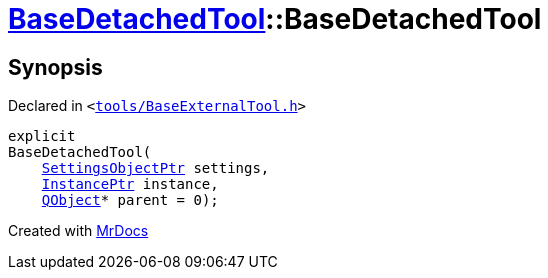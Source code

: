 [#BaseDetachedTool-2constructor]
= xref:BaseDetachedTool.adoc[BaseDetachedTool]::BaseDetachedTool
:relfileprefix: ../
:mrdocs:


== Synopsis

Declared in `&lt;https://github.com/PrismLauncher/PrismLauncher/blob/develop/tools/BaseExternalTool.h#L24[tools&sol;BaseExternalTool&period;h]&gt;`

[source,cpp,subs="verbatim,replacements,macros,-callouts"]
----
explicit
BaseDetachedTool(
    xref:SettingsObjectPtr.adoc[SettingsObjectPtr] settings,
    xref:InstancePtr.adoc[InstancePtr] instance,
    xref:QObject.adoc[QObject]* parent = 0);
----



[.small]#Created with https://www.mrdocs.com[MrDocs]#

